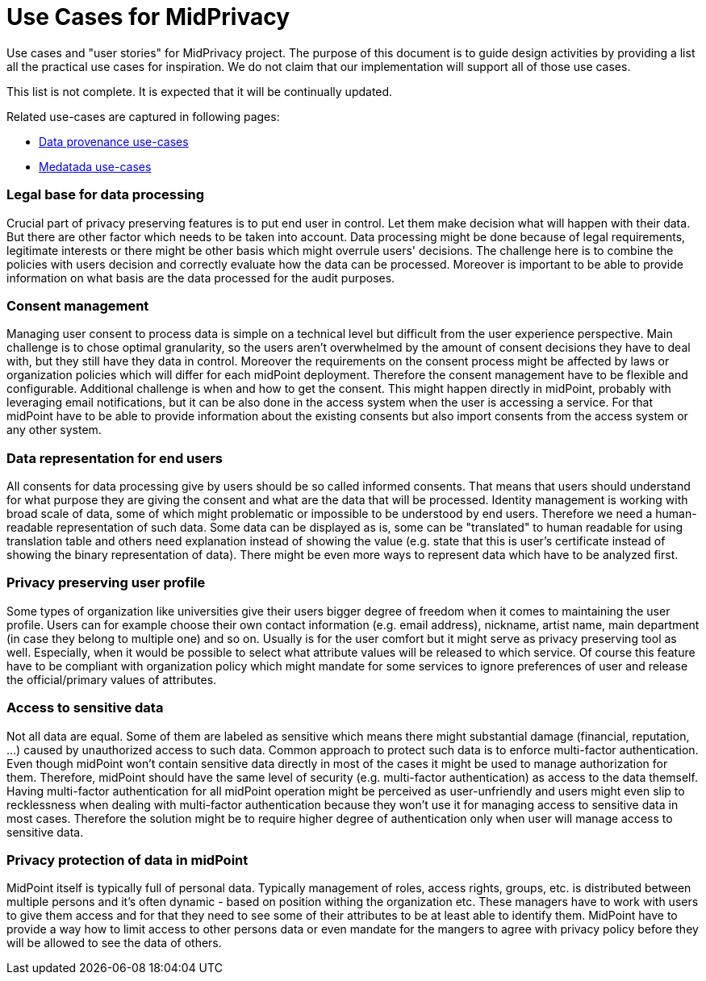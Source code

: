 = Use Cases for MidPrivacy

Use cases and "user stories" for MidPrivacy project.
The purpose of this document is to guide design activities by providing a list all the practical use cases for inspiration.
We do not claim that our implementation will support all of those use cases.

This list is not complete.
It is expected that it will be continually updated.

Related use-cases are captured in following pages:

* link:phases/01-data-provenance-prototype/provenance-use-cases.adoc[Data provenance use-cases]

* link:phases/01-data-provenance-prototype/metadata-usecases.adoc[Medatada use-cases] 



=== Legal base for data processing

Crucial part of privacy preserving features is to put end user in control. 
Let them make decision what will happen with their data.
But there are other factor which needs to be taken into account.
Data processing might be done because of legal requirements, legitimate interests or there might be other basis which might overrule users' decisions.
The challenge here is to combine the policies with users decision and correctly evaluate how the data can be processed.
Moreover is important to be able to provide information on what basis are the data processed for the audit purposes.


=== Consent management

Managing user consent to process data is simple on a technical level but difficult from the user experience perspective.
Main challenge is to chose optimal granularity, so the users aren't overwhelmed by the amount of consent decisions they have to deal with, but they still have they data in control.
Moreover the requirements on the consent process might be affected by laws or organization policies which will differ for each midPoint deployment. 
Therefore the consent management have to be flexible and configurable.
Additional challenge is when and how to get the consent.
This might happen directly in midPoint, probably with leveraging email notifications, but it can be also done in the access system when the user is accessing a service. 
For that midPoint have to be able to provide information about the existing consents but also import consents from the access system or any other system. 


=== Data representation for end users

All consents for data processing give by users should be so called informed consents.
That means that users should understand for what purpose they are giving the consent and what are the data that will be processed.
Identity management is working with broad scale of data, some of which might problematic or impossible to be understood by end users.
Therefore we need a human-readable representation of such data. 
Some data can be displayed as is, some can be "translated" to human readable for using translation table and others need explanation instead of showing the value (e.g. state that this is user's certificate instead of showing the binary representation of data).
There might be even more ways to represent data which have to be analyzed first.


=== Privacy preserving user profile

Some types of organization like universities give their users bigger degree of freedom when it comes to maintaining the user profile. 
Users can for example choose their own contact information (e.g. email address), nickname, artist name, main department (in case they belong to multiple one) and so on.
Usually is for the user comfort but it might serve as privacy preserving tool as well.
Especially, when it would be possible to select what attribute values will be released to which service. 
Of course this feature have to be compliant with organization policy which might mandate for some services to ignore preferences of user and release the official/primary values of attributes.


=== Access to sensitive data

Not all data are equal.
Some of them are labeled as sensitive which means there might substantial damage (financial, reputation, ...) caused by unauthorized access to such data.
Common approach to protect such data is to enforce multi-factor authentication.
Even though midPoint won't contain sensitive data directly in most of the cases it might be used to manage authorization for them.
Therefore, midPoint should have the same level of security (e.g. multi-factor authentication) as access to the data themself. 
Having multi-factor authentication for all midPoint operation might be perceived as user-unfriendly and users might even slip to recklessness when dealing with multi-factor authentication because they won't use it for managing access to sensitive data in most cases.
Therefore the solution might be to require higher degree of authentication only when user will manage access to sensitive data.


=== Privacy protection of data in midPoint

MidPoint itself is typically full of personal data. 
Typically management of roles, access rights, groups, etc. is distributed between multiple persons and it's often dynamic - based on position withing the organization etc.
These managers have to work with users to give them access and for that they need to see some of their attributes to be at least able to identify them.
MidPoint have to provide a way how to limit access to other persons data or even mandate for the mangers to agree with privacy policy before they will be allowed to see the data of others.



